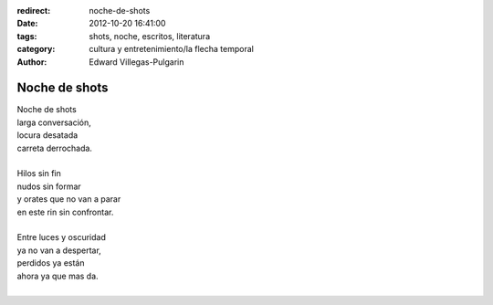 :redirect: noche-de-shots
:date: 2012-10-20 16:41:00
:tags: shots, noche, escritos, literatura
:category: cultura y entretenimiento/la flecha temporal
:author: Edward Villegas-Pulgarin

Noche de shots
==============

| Noche de shots
| larga conversación,
| locura desatada
| carreta derrochada.

|
| Hilos sin fin
| nudos sin formar
| y orates que no van a parar
| en este rin sin confrontar.
|
| Entre luces y oscuridad
| ya no van a despertar,
| perdidos ya están
| ahora ya que mas da.
|

.. youtube:: kIhzgbt05W8
   :align: center